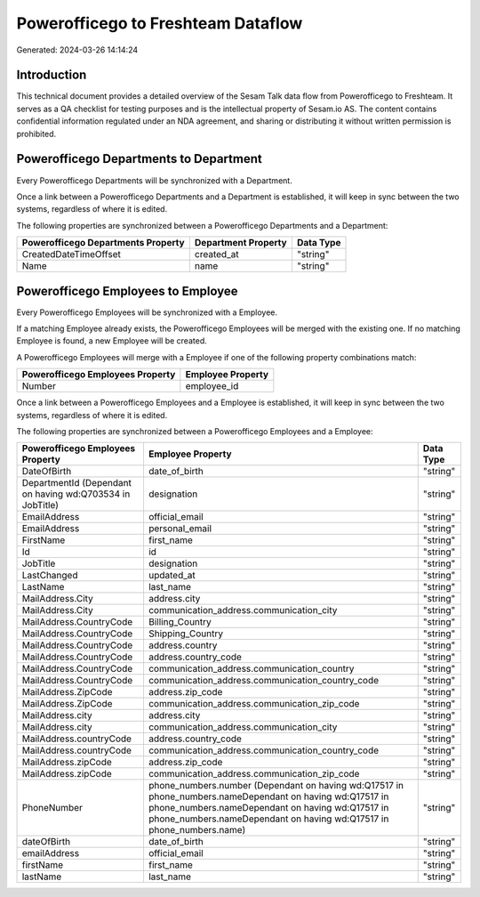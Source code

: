 ===================================
Powerofficego to Freshteam Dataflow
===================================

Generated: 2024-03-26 14:14:24

Introduction
------------

This technical document provides a detailed overview of the Sesam Talk data flow from Powerofficego to Freshteam. It serves as a QA checklist for testing purposes and is the intellectual property of Sesam.io AS. The content contains confidential information regulated under an NDA agreement, and sharing or distributing it without written permission is prohibited.

Powerofficego Departments to  Department
----------------------------------------
Every Powerofficego Departments will be synchronized with a  Department.

Once a link between a Powerofficego Departments and a  Department is established, it will keep in sync between the two systems, regardless of where it is edited.

The following properties are synchronized between a Powerofficego Departments and a  Department:

.. list-table::
   :header-rows: 1

   * - Powerofficego Departments Property
     -  Department Property
     -  Data Type
   * - CreatedDateTimeOffset
     - created_at
     - "string"
   * - Name
     - name
     - "string"


Powerofficego Employees to  Employee
------------------------------------
Every Powerofficego Employees will be synchronized with a  Employee.

If a matching  Employee already exists, the Powerofficego Employees will be merged with the existing one.
If no matching  Employee is found, a new  Employee will be created.

A Powerofficego Employees will merge with a  Employee if one of the following property combinations match:

.. list-table::
   :header-rows: 1

   * - Powerofficego Employees Property
     -  Employee Property
   * - Number
     - employee_id

Once a link between a Powerofficego Employees and a  Employee is established, it will keep in sync between the two systems, regardless of where it is edited.

The following properties are synchronized between a Powerofficego Employees and a  Employee:

.. list-table::
   :header-rows: 1

   * - Powerofficego Employees Property
     -  Employee Property
     -  Data Type
   * - DateOfBirth
     - date_of_birth
     - "string"
   * - DepartmentId (Dependant on having wd:Q703534 in JobTitle)
     - designation
     - "string"
   * - EmailAddress
     - official_email
     - "string"
   * - EmailAddress
     - personal_email
     - "string"
   * - FirstName
     - first_name
     - "string"
   * - Id
     - id
     - "string"
   * - JobTitle
     - designation
     - "string"
   * - LastChanged
     - updated_at
     - "string"
   * - LastName
     - last_name
     - "string"
   * - MailAddress.City
     - address.city
     - "string"
   * - MailAddress.City
     - communication_address.communication_city
     - "string"
   * - MailAddress.CountryCode
     - Billing_Country
     - "string"
   * - MailAddress.CountryCode
     - Shipping_Country
     - "string"
   * - MailAddress.CountryCode
     - address.country
     - "string"
   * - MailAddress.CountryCode
     - address.country_code
     - "string"
   * - MailAddress.CountryCode
     - communication_address.communication_country
     - "string"
   * - MailAddress.CountryCode
     - communication_address.communication_country_code
     - "string"
   * - MailAddress.ZipCode
     - address.zip_code
     - "string"
   * - MailAddress.ZipCode
     - communication_address.communication_zip_code
     - "string"
   * - MailAddress.city
     - address.city
     - "string"
   * - MailAddress.city
     - communication_address.communication_city
     - "string"
   * - MailAddress.countryCode
     - address.country_code
     - "string"
   * - MailAddress.countryCode
     - communication_address.communication_country_code
     - "string"
   * - MailAddress.zipCode
     - address.zip_code
     - "string"
   * - MailAddress.zipCode
     - communication_address.communication_zip_code
     - "string"
   * - PhoneNumber
     - phone_numbers.number (Dependant on having wd:Q17517 in phone_numbers.nameDependant on having wd:Q17517 in phone_numbers.nameDependant on having wd:Q17517 in phone_numbers.nameDependant on having wd:Q17517 in phone_numbers.name)
     - "string"
   * - dateOfBirth
     - date_of_birth
     - "string"
   * - emailAddress
     - official_email
     - "string"
   * - firstName
     - first_name
     - "string"
   * - lastName
     - last_name
     - "string"

